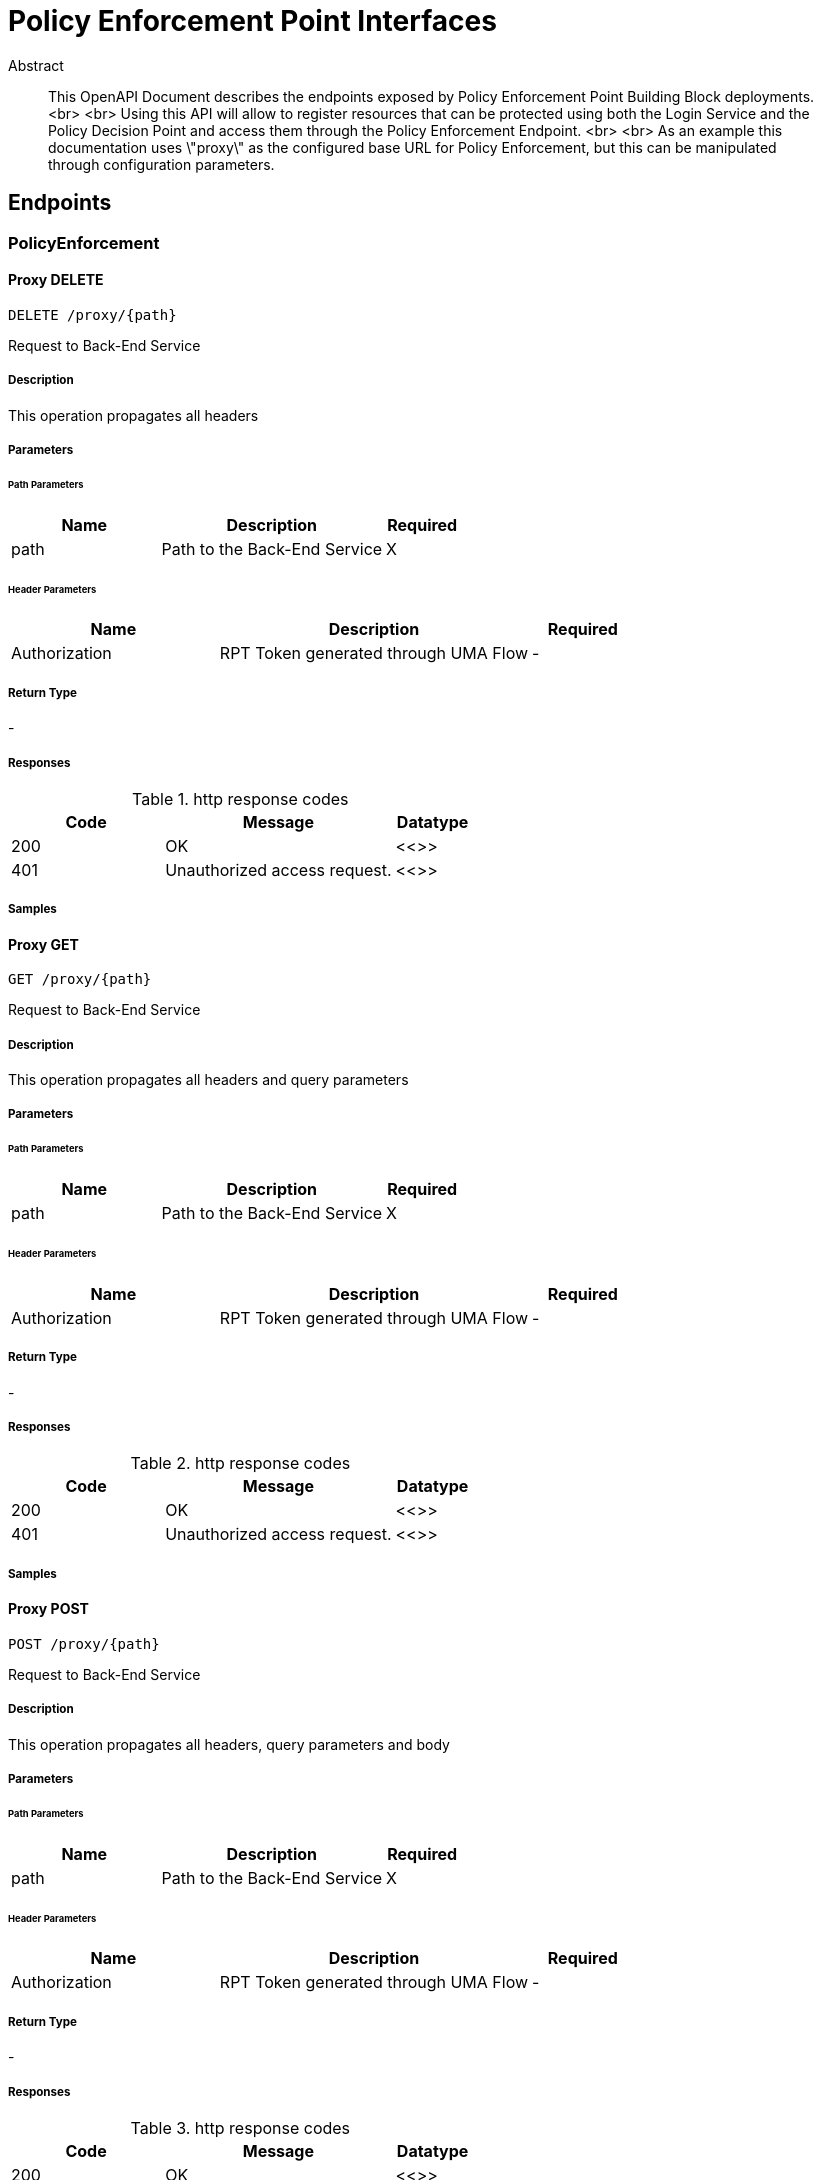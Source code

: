 = Policy Enforcement Point Interfaces

[abstract]
.Abstract
This OpenAPI Document describes the endpoints exposed by Policy Enforcement Point Building Block deployments. <br> <br> Using this API will allow to register resources that can be protected using both the Login Service and the Policy Decision Point and access them through the Policy Enforcement Endpoint. <br> <br> As an example this documentation uses \"proxy\" as the configured base URL for Policy Enforcement, but this can be manipulated through configuration parameters.


// markup not found, no include::{specDir}intro.adoc[opts=optional]



== Endpoints


[.PolicyEnforcement]
=== PolicyEnforcement


[.proxyPathDelete]
==== Proxy DELETE
    
`DELETE /proxy/{path}`

Request to Back-End Service

===== Description 

This operation propagates all headers


// markup not found, no include::{specDir}proxy/\{path\}/DELETE/spec.adoc[opts=optional]



===== Parameters

====== Path Parameters

[cols="2,3,1"]
|===         
|Name| Description| Required

| path 
| Path to the Back-End Service  
| X 
 

|===         



====== Header Parameters

[cols="2,3,1"]
|===         
|Name| Description| Required

| Authorization 
| RPT Token generated through UMA Flow  
| - 
 

|===         



===== Return Type



-


===== Responses

.http response codes
[cols="2,3,1"]
|===         
| Code | Message | Datatype 


| 200
| OK
|  <<>>


| 401
| Unauthorized access request.
|  <<>>

|===         

===== Samples


// markup not found, no include::{snippetDir}proxy/\{path\}/DELETE/http-request.adoc[opts=optional]


// markup not found, no include::{snippetDir}proxy/\{path\}/DELETE/http-response.adoc[opts=optional]



// file not found, no * wiremock data link :proxy/{path}/DELETE/DELETE.json[]


ifdef::internal-generation[]
===== Implementation

// markup not found, no include::{specDir}proxy/\{path\}/DELETE/implementation.adoc[opts=optional]


endif::internal-generation[]


[.proxyPathGet]
==== Proxy GET
    
`GET /proxy/{path}`

Request to Back-End Service

===== Description 

This operation propagates all headers and query parameters


// markup not found, no include::{specDir}proxy/\{path\}/GET/spec.adoc[opts=optional]



===== Parameters

====== Path Parameters

[cols="2,3,1"]
|===         
|Name| Description| Required

| path 
| Path to the Back-End Service  
| X 
 

|===         



====== Header Parameters

[cols="2,3,1"]
|===         
|Name| Description| Required

| Authorization 
| RPT Token generated through UMA Flow  
| - 
 

|===         



===== Return Type



-


===== Responses

.http response codes
[cols="2,3,1"]
|===         
| Code | Message | Datatype 


| 200
| OK
|  <<>>


| 401
| Unauthorized access request.
|  <<>>

|===         

===== Samples


// markup not found, no include::{snippetDir}proxy/\{path\}/GET/http-request.adoc[opts=optional]


// markup not found, no include::{snippetDir}proxy/\{path\}/GET/http-response.adoc[opts=optional]



// file not found, no * wiremock data link :proxy/{path}/GET/GET.json[]


ifdef::internal-generation[]
===== Implementation

// markup not found, no include::{specDir}proxy/\{path\}/GET/implementation.adoc[opts=optional]


endif::internal-generation[]


[.proxyPathPost]
==== Proxy POST
    
`POST /proxy/{path}`

Request to Back-End Service

===== Description 

This operation propagates all headers, query parameters and body


// markup not found, no include::{specDir}proxy/\{path\}/POST/spec.adoc[opts=optional]



===== Parameters

====== Path Parameters

[cols="2,3,1"]
|===         
|Name| Description| Required

| path 
| Path to the Back-End Service  
| X 
 

|===         



====== Header Parameters

[cols="2,3,1"]
|===         
|Name| Description| Required

| Authorization 
| RPT Token generated through UMA Flow  
| - 
 

|===         



===== Return Type



-


===== Responses

.http response codes
[cols="2,3,1"]
|===         
| Code | Message | Datatype 


| 200
| OK
|  <<>>


| 401
| Unauthorized access request.
|  <<>>

|===         

===== Samples


// markup not found, no include::{snippetDir}proxy/\{path\}/POST/http-request.adoc[opts=optional]


// markup not found, no include::{snippetDir}proxy/\{path\}/POST/http-response.adoc[opts=optional]



// file not found, no * wiremock data link :proxy/{path}/POST/POST.json[]


ifdef::internal-generation[]
===== Implementation

// markup not found, no include::{specDir}proxy/\{path\}/POST/implementation.adoc[opts=optional]


endif::internal-generation[]


[.proxyPathPut]
==== Proxy PUT
    
`PUT /proxy/{path}`

Request to Back-End Service

===== Description 

This operation propagates all headers, query parameters and body


// markup not found, no include::{specDir}proxy/\{path\}/PUT/spec.adoc[opts=optional]



===== Parameters

====== Path Parameters

[cols="2,3,1"]
|===         
|Name| Description| Required

| path 
| Path to the Back-End Service  
| X 
 

|===         



====== Header Parameters

[cols="2,3,1"]
|===         
|Name| Description| Required

| Authorization 
| RPT Token generated through UMA Flow  
| - 
 

|===         



===== Return Type



-


===== Responses

.http response codes
[cols="2,3,1"]
|===         
| Code | Message | Datatype 


| 200
| OK
|  <<>>


| 401
| Unauthorized access request.
|  <<>>

|===         

===== Samples


// markup not found, no include::{snippetDir}proxy/\{path\}/PUT/http-request.adoc[opts=optional]


// markup not found, no include::{snippetDir}proxy/\{path\}/PUT/http-response.adoc[opts=optional]



// file not found, no * wiremock data link :proxy/{path}/PUT/PUT.json[]


ifdef::internal-generation[]
===== Implementation

// markup not found, no include::{specDir}proxy/\{path\}/PUT/implementation.adoc[opts=optional]


endif::internal-generation[]


[.Resources]
=== Resources


[.resourcesGet]
==== Resources GET
    
`GET /resources`

List all owned resources

===== Description 

This operation lists all resources filtered by ownership ID. Ownership ID is extracted from the OpenID Connect Token


// markup not found, no include::{specDir}resources/GET/spec.adoc[opts=optional]



===== Parameters




====== Header Parameters

[cols="2,3,1"]
|===         
|Name| Description| Required

| Authorization 
| JWT or Bearer Token  
| - 
 

|===         



===== Return Type

array[<<resource>>]


===== Content Type

* application/json

===== Responses

.http response codes
[cols="2,3,1"]
|===         
| Code | Message | Datatype 


| 200
| OK
| List[<<resource>>] 

|===         

===== Samples


// markup not found, no include::{snippetDir}resources/GET/http-request.adoc[opts=optional]


// markup not found, no include::{snippetDir}resources/GET/http-response.adoc[opts=optional]



// file not found, no * wiremock data link :resources/GET/GET.json[]


ifdef::internal-generation[]
===== Implementation

// markup not found, no include::{specDir}resources/GET/implementation.adoc[opts=optional]


endif::internal-generation[]


[.resourcesPost]
==== Resources POST
    
`POST /resources`

Creates a new Resource reference in the Platform

===== Description 

This operation generates a new resource reference object that can be protected. Ownership ID is set to the unique ID of the End-User


// markup not found, no include::{specDir}resources/POST/spec.adoc[opts=optional]



===== Parameters


===== Body Parameter

[cols="2,3,1"]
|===         
|Name| Description| Required

| NewResource 
|  <<NewResource>> 
| X 
|  
|  

|===         


====== Header Parameters

[cols="2,3,1"]
|===         
|Name| Description| Required

| Authorization 
| JWT or Bearer Token  
| - 
 

|===         



===== Return Type

<<resource>>


===== Content Type

* application/json

===== Responses

.http response codes
[cols="2,3,1"]
|===         
| Code | Message | Datatype 


| 200
| OK
|  <<resource>>


| 401
| UNAUTHORIZED
|  <<>>


| 404
| NOT FOUND
|  <<>>

|===         

===== Samples


// markup not found, no include::{snippetDir}resources/POST/http-request.adoc[opts=optional]


// markup not found, no include::{snippetDir}resources/POST/http-response.adoc[opts=optional]



// file not found, no * wiremock data link :resources/POST/POST.json[]


ifdef::internal-generation[]
===== Implementation

// markup not found, no include::{specDir}resources/POST/implementation.adoc[opts=optional]


endif::internal-generation[]


[.resourcesResourceIdDelete]
==== Resources DELETE
    
`DELETE /resources/{resource_id}`

Deletes an owned Resource Reference from the Platform

===== Description 

This operation removes an existing Resource reference owned by the user.


// markup not found, no include::{specDir}resources/\{resource_id\}/DELETE/spec.adoc[opts=optional]



===== Parameters

====== Path Parameters

[cols="2,3,1"]
|===         
|Name| Description| Required

| resource_id 
| Unique Resource ID  
| X 
 

|===         



====== Header Parameters

[cols="2,3,1"]
|===         
|Name| Description| Required

| Authorization 
| JWT or Bearer Token  
| - 
 

|===         



===== Return Type



-


===== Responses

.http response codes
[cols="2,3,1"]
|===         
| Code | Message | Datatype 


| 200
| OK
|  <<>>


| 401
| UNAUTHORIZED
|  <<>>


| 404
| NOT FOUND
|  <<>>

|===         

===== Samples


// markup not found, no include::{snippetDir}resources/\{resource_id\}/DELETE/http-request.adoc[opts=optional]


// markup not found, no include::{snippetDir}resources/\{resource_id\}/DELETE/http-response.adoc[opts=optional]



// file not found, no * wiremock data link :resources/{resource_id}/DELETE/DELETE.json[]


ifdef::internal-generation[]
===== Implementation

// markup not found, no include::{specDir}resources/\{resource_id\}/DELETE/implementation.adoc[opts=optional]


endif::internal-generation[]


[.resourcesResourceIdGet]
==== Resource GET (ID)
    
`GET /resources/{resource_id}`

Retrieve a specific owned resource

===== Description 

This operation retrieves information about an owned resource.


// markup not found, no include::{specDir}resources/\{resource_id\}/GET/spec.adoc[opts=optional]



===== Parameters

====== Path Parameters

[cols="2,3,1"]
|===         
|Name| Description| Required

| resource_id 
| Unique Resource ID  
| X 
 

|===         



====== Header Parameters

[cols="2,3,1"]
|===         
|Name| Description| Required

| Authorization 
| JWT or Bearer Token  
| - 
 

|===         



===== Return Type

<<resource>>


===== Content Type

* application/json

===== Responses

.http response codes
[cols="2,3,1"]
|===         
| Code | Message | Datatype 


| 200
| OK
|  <<resource>>


| 404
| NOT FOUND
|  <<>>

|===         

===== Samples


// markup not found, no include::{snippetDir}resources/\{resource_id\}/GET/http-request.adoc[opts=optional]


// markup not found, no include::{snippetDir}resources/\{resource_id\}/GET/http-response.adoc[opts=optional]



// file not found, no * wiremock data link :resources/{resource_id}/GET/GET.json[]


ifdef::internal-generation[]
===== Implementation

// markup not found, no include::{specDir}resources/\{resource_id\}/GET/implementation.adoc[opts=optional]


endif::internal-generation[]


[.resourcesResourceIdPut]
==== Resource PUT (ID)
    
`PUT /resources/{resource_id}`

Updates an existing Resource reference in the Platform

===== Description 

This operation updates an existing 'owned' resource reference. 


// markup not found, no include::{specDir}resources/\{resource_id\}/PUT/spec.adoc[opts=optional]



===== Parameters

====== Path Parameters

[cols="2,3,1"]
|===         
|Name| Description| Required

| resource_id 
| Unique Resource ID  
| X 
 

|===         

===== Body Parameter

[cols="2,3,1"]
|===         
|Name| Description| Required

| Resource 
|  <<Resource>> 
| X 
|  
|  

|===         


====== Header Parameters

[cols="2,3,1"]
|===         
|Name| Description| Required

| Authorization 
| JWT or Bearer Token  
| - 
 

|===         



===== Return Type



-


===== Responses

.http response codes
[cols="2,3,1"]
|===         
| Code | Message | Datatype 


| 200
| OK
|  <<>>


| 401
| UNAUTHORIZED
|  <<>>


| 404
| NOT FOUND
|  <<>>

|===         

===== Samples


// markup not found, no include::{snippetDir}resources/\{resource_id\}/PUT/http-request.adoc[opts=optional]


// markup not found, no include::{snippetDir}resources/\{resource_id\}/PUT/http-response.adoc[opts=optional]



// file not found, no * wiremock data link :resources/{resource_id}/PUT/PUT.json[]


ifdef::internal-generation[]
===== Implementation

// markup not found, no include::{specDir}resources/\{resource_id\}/PUT/implementation.adoc[opts=optional]


endif::internal-generation[]

[.API]
=== API

[.SwaggerUI]
==== Swagger UI
    
`/swagger-ui`

===== Description 

This operation accesses the API for the Policy Enforcement Point


// markup not found, no include::{specDir}swagger-ui/spec.adoc[opts=optional]



===== Parameters

====== Path Parameters

[cols="2,3,1"]
|===         
|Name| Description| Required

| - 
| -  
| - 
 

|===         



====== Header Parameters

[cols="2,3,1"]
|===         
|Name| Description| Required

| - 
| -  
| - 
 

|===         



===== Return Type



-


===== Responses

.http response codes
[cols="2,3,1"]
|===         
| Code | Message | Datatype 


| 200
| OK
|  <<>>

|===         

===== Samples


// markup not found, no include::{snippetDir}swagger-ui/http-request.adoc[opts=optional]


// markup not found, no include::{snippetDir}swagger-ui/http-response.adoc[opts=optional]



// file not found, no * wiremock data link :swagger-ui/swagger-ui.json[]


ifdef::internal-generation[]
===== Implementation

// markup not found, no include::{specDir}swagger-ui/implementation.adoc[opts=optional]


endif::internal-generation[]

[#models]
== Models


[#NewResource]
=== _NewResource_ 



[.fields-NewResource]
[cols="2,1,2,4,1"]
|===         
| Field Name| Required| Type| Description| Format

| name 
| Y 
| String  
| Human readable name for the resource
| - 

| description 
| Y 
| String  
| Human readable description of the resource
| - 

| icon_uri 
| Y 
| String  
| Protected uri of the resource. 
| - 

| resource_scopes 
| Y 
| List  of <<string>> 
| List of scopes associated with the resource
| - 

|===


[#Resource]
=== _Resource_ 



[.fields-Resource]
[cols="2,1,2,4,1"]
|===         
| Field Name| Required| Type| Description| Format

| ownership_id 
| Y 
| UUID  
| UUID of the Owner End-User
| uuid 

| description 
| Y 
| UUID  
| Human readable description of the resource
| uuid 

| name 
| Y 
| String  
| Human readable name for the resource
| - 

| icon_uri 
| Y 
| String  
| Protected uri of the resource. 
| - 

| resource_scopes 
| Y 
| List  of <<string>> 
| List of scopes associated with the resource
| - 

|===


